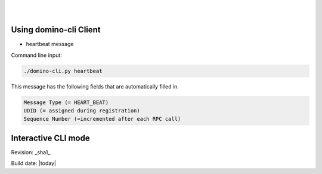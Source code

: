 .. This work is licensed under a Creative Commons Attribution 4.0 International License.
.. http://creativecommons.org/licenses/by/4.0

.. image:: ../etc/opnfv-logo.png 
  :height: 40
  :width: 200
  :alt: OPNFV
  :align: left
.. these two pipes are to seperate the logo from the first title
|
|
Using domino-cli Client
=======================

* heartbeat message

Command line input:

.. code-block:: bash

  ./domino-cli.py heartbeat

This message has the following fields that are automatically filled in.

.. code-block:: bash

  Message Type (= HEART_BEAT)
  UDID (= assigned during registration)
  Sequence Number (=incremented after each RPC call)

Interactive CLI mode
====================



Revision: _sha1_

Build date: |today|
